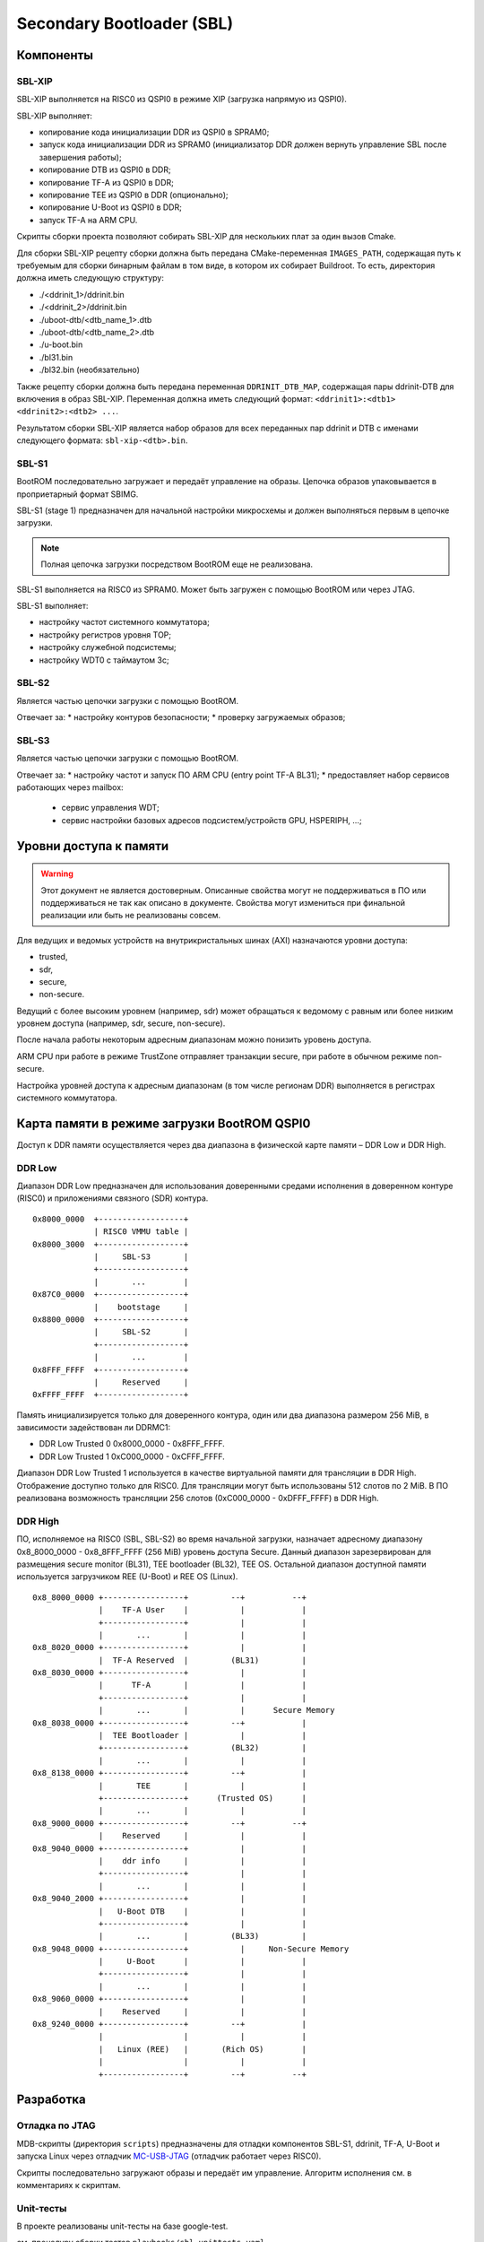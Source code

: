 .. Copyright 2021-2025 RnD Center "ELVEES", JSC
.. SPDX-License-Identifier: MIT

.. Для просмотра документа в терминале использовать "rst2man README.rst | man -l -".

==========================
Secondary Bootloader (SBL)
==========================

Компоненты
==========

SBL-XIP
-------

SBL-XIP выполняется на RISC0 из QSPI0 в режиме XIP (загрузка напрямую из QSPI0).

SBL-XIP выполняет:

* копирование кода инициализации DDR из QSPI0 в SPRAM0;
* запуск кода инициализации DDR из SPRAM0 (инициализатор DDR должен вернуть управление SBL после
  завершения работы);
* копирование DTB из QSPI0 в DDR;
* копирование TF-A из QSPI0 в DDR;
* копирование TEE из QSPI0 в DDR (опционально);
* копирование U-Boot из QSPI0 в DDR;
* запуск TF-A на ARM CPU.

Скрипты сборки проекта позволяют собирать SBL-XIP для нескольких плат за один вызов Cmake.

Для сборки SBL-XIP рецепту сборки должна быть передана CMake-переменная ``IMAGES_PATH``, содержащая
путь к требуемым для сборки бинарным файлам в том виде, в котором их собирает Buildroot. То есть,
директория должна иметь следующую структуру:

* ./<ddrinit_1>/ddrinit.bin
* ./<ddrinit_2>/ddrinit.bin
* ./uboot-dtb/<dtb_name_1>.dtb
* ./uboot-dtb/<dtb_name_2>.dtb
* ./u-boot.bin
* ./bl31.bin
* ./bl32.bin (необязательно)

Также рецепту сборки должна быть передана переменная ``DDRINIT_DTB_MAP``, содержащая пары
ddrinit-DTB для включения в образ SBL-XIP. Переменная должна иметь следующий формат:
``<ddrinit1>:<dtb1> <ddrinit2>:<dtb2> ...``.

Результатом сборки SBL-XIP является набор образов для всех переданных пар ddrinit и DTB с именами
следующего формата: ``sbl-xip-<dtb>.bin``.

SBL-S1
------

BootROM последовательно загружает и передаёт управление на образы. Цепочка образов упаковывается
в проприетарный формат SBIMG.

SBL-S1 (stage 1) предназначен для начальной настройки микросхемы и должен выполняться первым
в цепочке загрузки.

.. note:: Полная цепочка загрузки посредством BootROM еще не реализована.

SBL-S1 выполняется на RISC0 из SPRAM0.
Может быть загружен c помощью BootROM или через JTAG.

SBL-S1 выполняет:

* настройку частот системного коммутатора;
* настройку регистров уровня TOP;
* настройку cлужебной подсистемы;
* настройку WDT0 с таймаутом 3с;

SBL-S2
------

Является частью цепочки загрузки с помощью BootROM.

Отвечает за:
* настройку контуров безопасности;
* проверку загружаемых образов;

SBL-S3
-------

Является частью цепочки загрузки с помощью BootROM.

Отвечает за:
* настройку частот и запуск ПО ARM CPU (entry point TF-A BL31);
* предоставляет набор сервисов работающих через mailbox:

  * cервис управления WDT;
  * сервис настройки базовых адресов подсистем/устройств GPU, HSPERIPH, ...;

Уровни доступа к памяти
=======================

.. warning::
   Этот документ не является достоверным. Описанные свойства могут не поддерживаться
   в ПО или поддерживаться не так как описано в документе. Свойства могут измениться
   при финальной реализации или быть не реализованы совсем.

Для ведущих и ведомых устройств на внутрикристальных шинах (AXI) назначаются уровни доступа:

* trusted,
* sdr,
* secure,
* non-secure.

Ведущий с более высоким уровнем (например, sdr) может обращаться к ведомому с равным или более
низким уровнем доступа (например, sdr, secure, non-secure).

После начала работы некоторым адресным диапазонам можно понизить уровень доступа.

ARM CPU при работе в режиме TrustZone отправляет транзакции secure, при работе в обычном режиме
non-secure.

Настройка уровней доступа к адресным диапазонам (в том числе регионам DDR) выполняется в регистрах
системного коммутатора.

Карта памяти в режиме загрузки BootROM QSPI0
============================================

Доступ к DDR памяти осуществляется через два диапазона в физической карте памяти – DDR Low и
DDR High.

DDR Low
-------

Диапазон DDR Low предназначен для использования доверенными средами исполнения в доверенном
контуре (RISC0) и приложениями связного (SDR) контура.

::

  0x8000_0000  +------------------+
               | RISC0 VMMU table |
  0x8000_3000  +------------------+
               |     SBL-S3       |
               +------------------+
               |       ...        |
  0x87C0_0000  +------------------+
               |    bootstage     |
  0x8800_0000  +------------------+
               |     SBL-S2       |
               +------------------+
               |       ...        |
  0x8FFF_FFFF  +------------------+
               |     Reserved     |
  0xFFFF_FFFF  +------------------+


Память инициализируется только для доверенного контура, один или два диапазона размером 256 MiB,
в зависимости задействован ли DDRMC1:

* DDR Low Trusted 0 0x8000_0000 - 0x8FFF_FFFF.
* DDR Low Trusted 1 0xC000_0000 - 0xCFFF_FFFF.

Диапазон DDR Low Trusted 1 используется в качестве виртуальной памяти для трансляции в DDR High.
Отображение доступно только для RISC0. Для трансляции могут быть использованы 512 слотов по 2 MiB.
В ПО реализована возможность трансляции 256 слотов (0xC000_0000 - 0xDFFF_FFFF) в DDR High.

DDR High
--------

ПО, исполняемое на RISC0 (SBL, SBL-S2) во время начальной загрузки, назначает адресному диапазону
0x8_8000_0000 - 0x8_8FFF_FFFF (256 MiB) уровень доступа Secure. Данный диапазон зарезервирован для
размещения secure monitor (BL31), TEE bootloader (BL32), TEE OS. Остальной диапазон доступной
памяти используется загрузчиком REE (U-Boot) и REE OS (Linux).

::

    0x8_8000_0000 +-----------------+         --+          --+
                  |    TF-A User    |           |            |
                  +-----------------+           |            |
                  |       ...       |           |            |
    0x8_8020_0000 +-----------------+           |            |
                  |  TF-A Reserved  |         (BL31)         |
    0x8_8030_0000 +-----------------+           |            |
                  |      TF-A       |           |            |
                  +-----------------+           |            |
                  |       ...       |           |      Secure Memory
    0x8_8038_0000 +-----------------+         --+            |
                  |  TEE Bootloader |           |            |
                  +-----------------+         (BL32)         |
                  |       ...       |           |            |
    0x8_8138_0000 +-----------------+         --+            |
                  |       TEE       |           |            |
                  +-----------------+      (Trusted OS)      |
                  |       ...       |           |            |
    0x8_9000_0000 +-----------------+         --+          --+
                  |    Reserved     |           |            |
    0x8_9040_0000 +-----------------+           |            |
                  |    ddr info     |           |            |
                  +-----------------+           |            |
                  |       ...       |           |            |
    0x8_9040_2000 +-----------------+           |            |
                  |   U-Boot DTB    |           |            |
                  +-----------------+           |            |
                  |       ...       |         (BL33)         |
    0x8_9048_0000 +-----------------+           |     Non-Secure Memory
                  |     U-Boot      |           |            |
                  +-----------------+           |            |
                  |       ...       |           |            |
    0x8_9060_0000 +-----------------+           |            |
                  |    Reserved     |           |            |
    0x8_9240_0000 +-----------------+         --+            |
                  |                 |           |            |
                  |   Linux (REE)   |       (Rich OS)        |
                  |                 |           |            |
                  +-----------------+         --+          --+

Разработка
==========

Отладка по JTAG
---------------

MDB-скрипты (директория ``scripts``) предназначены для отладки компонентов SBL-S1, ddrinit,
TF-A, U-Boot и запуска Linux через отладчик MC-USB-JTAG__ (отладчик работает через RISC0).

__ https://elvees.ru/index.php?id=1381

Скрипты последовательно загружают образы и передаёт им управление.
Алгоритм исполнения см. в комментариях к скриптам.

Unit-тесты
----------

В проекте реализованы unit-тесты на базе google-test.

см. процедуру сборки тестов ``playbooks/sbl-unittests.yaml``

Правила разработки
------------------

Включаемые заголовки
~~~~~~~~~~~~~~~~~~~~

В проекте включаемые заголовки разделены на группы. Группы разделены пустыми строками.
Внутри групп заголовки располагаются в алфавитном порядке.
Все заголовочные файлы проекта должны быть указаны без использования псевдонимов
каталогов UNIX . (текущий каталог) или .. (родительский каталог).

Порядок группировки:

* Стандартные/системные заголовки C, обрамляемые угловыми скобками.
* Заголовки проекта, обрамленные угловыми скобками и выраженные через путь относительно корня
  проекта. Путь к корню проекта передается в скриптах сборки через флаг -I.
* Локальные заголовки, обрамленные кавычками.

При указании пути без ссылок на верхние директории используются кавычки
(#include "header.h" - разрешено, #include <subdir/header.h> - запрещено).

Правила оформления комментариев
~~~~~~~~~~~~~~~~~~~~~~~~~~~~~~~

Общие правила оформления комментариев:

* для однострочных комментариев используется стиль `"C++-style" <C_CPP_comments_>`_;
* для многострочных комментариев используется стиль `"C-style" <C_CPP_comments_>`_ и обрамление
  с помощью ``/**`` и ``*/``;

.. _C_CPP_comments: https://en.cppreference.com/w/c/comment

Правила оформления описаний функций:

* комментарии с описанием функций состоят из обязательной секции "@brief" и опциональных
  секций "@param" и "@return";

* правила оформления секции "@brief":

  * в секции содержится краткое описание поведения функции или ее предназначение;
  * секция начинается с заглавной буквы и заканчивается без знака точки;
  * если секция состоит из более чем одного предложения, то все предложения должны
    заканчиваться знаком точки;

* правила оформления секций "@param":

  * в секциях находятся имена параметров и их краткие описания;
  * описания параметров в секциях начинаются с заглавной буквы и заканчиваются без знака точки;
  * если описания параметров в секциях состоят из более чем одного предложения, то все
    предложения должны заканчиваться знаком точки;
  * описания параметров в секциях отделяются от имен параметров символом "-";
  * символы "-" в секциях выровнены по правому краю, но описания после знаков "-" выровнены
    по левому краю относительно символов "-";

* правила оформления секции "@return":

  * в секции находятся значения, которые могут быть получены на выходе из функции,
    и описания причин полученных значений;
  * описания значений в секции начинаются с заглавной буквы и заканчиваются без знака точки;
  * если функция может вернуть больше чем одно значение, описания в секции разделены запятыми;
  * возвращаемые значения выровнены по левому краю с поправкой на знак;
  * описания в секции отделяются от возвращаемых значений символом "-";
  * символы "-" в секции выровнены по правому краю, но описания после знаков "-" выровнены
    по левому краю относительно символов "-";

Примеры комментариев:
::

  // One line comment

  /**
   * The first line comment.
   * The second line comment.
   */

  /**
   * @brief The function description
   *
   * @param var1   - Description of var1 function parameter
   * @param var205 - The first line of var2 function parameter description.
   *                 The second line of var2 function parameter description.
   *
   * @return  0   - Description of the first function return value,
   *         -100 - Description of the second function return value
   */
